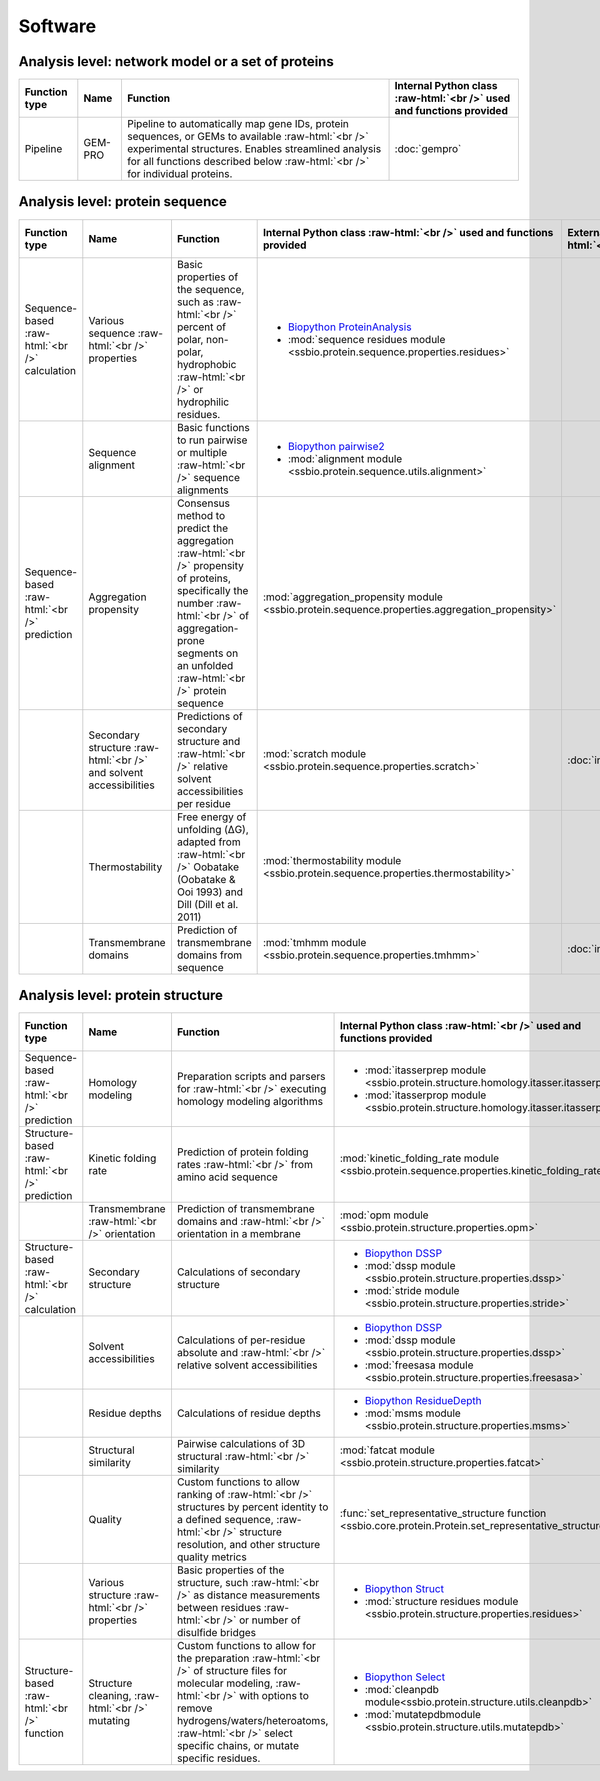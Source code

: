 .. _software:

********
Software
********

Analysis level: network model or a set of proteins
--------------------------------------------------

.. role:: raw-html(raw)
   :format: html

+---------------+---------+----------------------------------------------------------------------------------------------------------------------------------------------------------------------------------------------------------------------------------------+----------------------------------------------------------------------+
| Function type | Name    | Function                                                                                                                                                                                                                               | Internal Python class :raw-html:`<br />` used and functions provided |
+===============+=========+========================================================================================================================================================================================================================================+======================================================================+
| Pipeline      | GEM-PRO | Pipeline to automatically map gene IDs, protein sequences, or GEMs to available :raw-html:`<br />` experimental structures. Enables streamlined analysis for all functions described below :raw-html:`<br />` for individual proteins. | :doc:`gempro`                                                        |
+---------------+---------+----------------------------------------------------------------------------------------------------------------------------------------------------------------------------------------------------------------------------------------+----------------------------------------------------------------------+


Analysis level: protein sequence
--------------------------------

.. role:: raw-html(raw)
   :format: html

+-----------------------------------------------+--------------------------------------------------------------------+--------------------------------------------------------------------------------------------------------------------------------------------------------------------------------------------------------------------+-------------------------------------------------------------------------------------------------+-------------------------------------------------+------------------------------+-----------------------------------------------------------+
| Function type                                 | Name                                                               | Function                                                                                                                                                                                                           | Internal Python class :raw-html:`<br />` used and functions provided                            | External software :raw-html:`<br />` to install | Web server                   | Alternate external :raw-html:`<br />` software to install |
+===============================================+====================================================================+====================================================================================================================================================================================================================+=================================================================================================+=================================================+==============================+===========================================================+
| Sequence-based :raw-html:`<br />` calculation | Various sequence :raw-html:`<br />` properties                     | Basic properties of the sequence, such as :raw-html:`<br />` percent of polar, non-polar, hydrophobic :raw-html:`<br />` or hydrophilic residues.                                                                  | - `Biopython ProteinAnalysis`_                                                                  |                                                 |                              | :doc:`instructions/emboss` *pepstats*                     |
|                                               |                                                                    |                                                                                                                                                                                                                    | - :mod:`sequence residues module <ssbio.protein.sequence.properties.residues>`                  |                                                 |                              |                                                           |
+-----------------------------------------------+--------------------------------------------------------------------+--------------------------------------------------------------------------------------------------------------------------------------------------------------------------------------------------------------------+-------------------------------------------------------------------------------------------------+-------------------------------------------------+------------------------------+-----------------------------------------------------------+
|                                               | Sequence alignment                                                 | Basic functions to run pairwise or multiple :raw-html:`<br />` sequence alignments                                                                                                                                 | - `Biopython pairwise2`_                                                                        |                                                 |                              | :doc:`instructions/emboss` *needle*                       |
|                                               |                                                                    |                                                                                                                                                                                                                    | - :mod:`alignment module <ssbio.protein.sequence.utils.alignment>`                              |                                                 |                              |                                                           |
+-----------------------------------------------+--------------------------------------------------------------------+--------------------------------------------------------------------------------------------------------------------------------------------------------------------------------------------------------------------+-------------------------------------------------------------------------------------------------+-------------------------------------------------+------------------------------+-----------------------------------------------------------+
| Sequence-based :raw-html:`<br />` prediction  | Aggregation propensity                                             | Consensus method to predict the aggregation :raw-html:`<br />` propensity of proteins, specifically the number :raw-html:`<br />` of aggregation-prone segments on an unfolded :raw-html:`<br />` protein sequence | :mod:`aggregation_propensity module <ssbio.protein.sequence.properties.aggregation_propensity>` |                                                 | :doc:`instructions/amylpred` |                                                           |
+-----------------------------------------------+--------------------------------------------------------------------+--------------------------------------------------------------------------------------------------------------------------------------------------------------------------------------------------------------------+-------------------------------------------------------------------------------------------------+-------------------------------------------------+------------------------------+-----------------------------------------------------------+
|                                               | Secondary structure :raw-html:`<br />` and solvent accessibilities | Predictions of secondary structure and :raw-html:`<br />` relative solvent accessibilities per residue                                                                                                             | :mod:`scratch module <ssbio.protein.sequence.properties.scratch>`                               | :doc:`instructions/scratch`                     |                              |                                                           |
+-----------------------------------------------+--------------------------------------------------------------------+--------------------------------------------------------------------------------------------------------------------------------------------------------------------------------------------------------------------+-------------------------------------------------------------------------------------------------+-------------------------------------------------+------------------------------+-----------------------------------------------------------+
|                                               | Thermostability                                                    | Free energy of unfolding (ΔG), adapted from :raw-html:`<br />` Oobatake (Oobatake & Ooi 1993) and Dill (Dill et al. 2011)                                                                                          | :mod:`thermostability module <ssbio.protein.sequence.properties.thermostability>`               |                                                 |                              |                                                           |
+-----------------------------------------------+--------------------------------------------------------------------+--------------------------------------------------------------------------------------------------------------------------------------------------------------------------------------------------------------------+-------------------------------------------------------------------------------------------------+-------------------------------------------------+------------------------------+-----------------------------------------------------------+
|                                               | Transmembrane domains                                              | Prediction of transmembrane domains from sequence                                                                                                                                                                  | :mod:`tmhmm module <ssbio.protein.sequence.properties.tmhmm>`                                   | :doc:`instructions/tmhmm`                       |                              |                                                           |
+-----------------------------------------------+--------------------------------------------------------------------+--------------------------------------------------------------------------------------------------------------------------------------------------------------------------------------------------------------------+-------------------------------------------------------------------------------------------------+-------------------------------------------------+------------------------------+-----------------------------------------------------------+


Analysis level: protein structure
---------------------------------

.. role:: raw-html(raw)
   :format: html

+------------------------------------------------+-------------------------------------------------+-------------------------------------------------------------------------------------------------------------------------------------------------------------------------------------------------------------------------------------------------------------+---------------------------------------------------------------------------------------------------------+-------------------------------------------------+------------------------------+-----------------------------------------------------------+
| Function type                                  | Name                                            | Function                                                                                                                                                                                                                                                    | Internal Python class :raw-html:`<br />` used and functions provided                                    | External software :raw-html:`<br />` to install | Web server                   | Alternate external :raw-html:`<br />` software to install |
+================================================+=================================================+=============================================================================================================================================================================================================================================================+=========================================================================================================+=================================================+==============================+===========================================================+
| Sequence-based :raw-html:`<br />` prediction   | Homology modeling                               | Preparation scripts and parsers for :raw-html:`<br />` executing homology modeling algorithms                                                                                                                                                               | - :mod:`itasserprep module <ssbio.protein.structure.homology.itasser.itasserprep>`                      | :doc:`instructions/itasser`                     |                              |                                                           |
|                                                |                                                 |                                                                                                                                                                                                                                                             | - :mod:`itasserprop module <ssbio.protein.structure.homology.itasser.itasserprop>`                      |                                                 |                              |                                                           |
+------------------------------------------------+-------------------------------------------------+-------------------------------------------------------------------------------------------------------------------------------------------------------------------------------------------------------------------------------------------------------------+---------------------------------------------------------------------------------------------------------+-------------------------------------------------+------------------------------+-----------------------------------------------------------+
| Structure-based :raw-html:`<br />` prediction  | Kinetic folding rate                            | Prediction of protein folding rates :raw-html:`<br />` from amino acid sequence                                                                                                                                                                             | :mod:`kinetic_folding_rate module <ssbio.protein.sequence.properties.kinetic_folding_rate>`             |                                                 | :doc:`instructions/foldrate` |                                                           |
+------------------------------------------------+-------------------------------------------------+-------------------------------------------------------------------------------------------------------------------------------------------------------------------------------------------------------------------------------------------------------------+---------------------------------------------------------------------------------------------------------+-------------------------------------------------+------------------------------+-----------------------------------------------------------+
|                                                | Transmembrane :raw-html:`<br />` orientation    | Prediction of transmembrane domains and :raw-html:`<br />` orientation in a membrane                                                                                                                                                                        | :mod:`opm module <ssbio.protein.structure.properties.opm>`                                              |                                                 | :doc:`instructions/opm`      |                                                           |
+------------------------------------------------+-------------------------------------------------+-------------------------------------------------------------------------------------------------------------------------------------------------------------------------------------------------------------------------------------------------------------+---------------------------------------------------------------------------------------------------------+-------------------------------------------------+------------------------------+-----------------------------------------------------------+
| Structure-based :raw-html:`<br />` calculation | Secondary structure                             | Calculations of secondary structure                                                                                                                                                                                                                         | - `Biopython DSSP`_                                                                                     | :doc:`instructions/dssp`                        |                              | :doc:`instructions/stride`                                |
|                                                |                                                 |                                                                                                                                                                                                                                                             | - :mod:`dssp module <ssbio.protein.structure.properties.dssp>`                                          |                                                 |                              |                                                           |
|                                                |                                                 |                                                                                                                                                                                                                                                             | - :mod:`stride module <ssbio.protein.structure.properties.stride>`                                      |                                                 |                              |                                                           |
+------------------------------------------------+-------------------------------------------------+-------------------------------------------------------------------------------------------------------------------------------------------------------------------------------------------------------------------------------------------------------------+---------------------------------------------------------------------------------------------------------+-------------------------------------------------+------------------------------+-----------------------------------------------------------+
|                                                | Solvent accessibilities                         | Calculations of per-residue absolute and :raw-html:`<br />` relative solvent accessibilities                                                                                                                                                                | - `Biopython DSSP`_                                                                                     | :doc:`instructions/dssp`                        |                              | :doc:`instructions/freesasa`                              |
|                                                |                                                 |                                                                                                                                                                                                                                                             | - :mod:`dssp module <ssbio.protein.structure.properties.dssp>`                                          |                                                 |                              |                                                           |
|                                                |                                                 |                                                                                                                                                                                                                                                             | - :mod:`freesasa module <ssbio.protein.structure.properties.freesasa>`                                  |                                                 |                              |                                                           |
+------------------------------------------------+-------------------------------------------------+-------------------------------------------------------------------------------------------------------------------------------------------------------------------------------------------------------------------------------------------------------------+---------------------------------------------------------------------------------------------------------+-------------------------------------------------+------------------------------+-----------------------------------------------------------+
|                                                | Residue depths                                  | Calculations of residue depths                                                                                                                                                                                                                              | - `Biopython ResidueDepth`_                                                                             | :doc:`instructions/msms`                        |                              |                                                           |
|                                                |                                                 |                                                                                                                                                                                                                                                             | - :mod:`msms module <ssbio.protein.structure.properties.msms>`                                          |                                                 |                              |                                                           |
+------------------------------------------------+-------------------------------------------------+-------------------------------------------------------------------------------------------------------------------------------------------------------------------------------------------------------------------------------------------------------------+---------------------------------------------------------------------------------------------------------+-------------------------------------------------+------------------------------+-----------------------------------------------------------+
|                                                | Structural similarity                           | Pairwise calculations of 3D structural :raw-html:`<br />` similarity                                                                                                                                                                                        | :mod:`fatcat module <ssbio.protein.structure.properties.fatcat>`                                        | :doc:`instructions/fatcat`                      |                              |                                                           |
+------------------------------------------------+-------------------------------------------------+-------------------------------------------------------------------------------------------------------------------------------------------------------------------------------------------------------------------------------------------------------------+---------------------------------------------------------------------------------------------------------+-------------------------------------------------+------------------------------+-----------------------------------------------------------+
|                                                | Quality                                         | Custom functions to allow ranking of :raw-html:`<br />` structures by percent identity to a defined sequence, :raw-html:`<br />` structure resolution, and other structure quality metrics                                                                  | :func:`set_representative_structure function <ssbio.core.protein.Protein.set_representative_structure>` |                                                 |                              |                                                           |
+------------------------------------------------+-------------------------------------------------+-------------------------------------------------------------------------------------------------------------------------------------------------------------------------------------------------------------------------------------------------------------+---------------------------------------------------------------------------------------------------------+-------------------------------------------------+------------------------------+-----------------------------------------------------------+
|                                                | Various structure :raw-html:`<br />` properties | Basic properties of the structure, such :raw-html:`<br />` as distance measurements between residues :raw-html:`<br />` or number of disulfide bridges                                                                                                      | - `Biopython Struct`_                                                                                   |                                                 |                              |                                                           |
|                                                |                                                 |                                                                                                                                                                                                                                                             | - :mod:`structure residues module <ssbio.protein.structure.properties.residues>`                        |                                                 |                              |                                                           |
+------------------------------------------------+-------------------------------------------------+-------------------------------------------------------------------------------------------------------------------------------------------------------------------------------------------------------------------------------------------------------------+---------------------------------------------------------------------------------------------------------+-------------------------------------------------+------------------------------+-----------------------------------------------------------+
| Structure-based :raw-html:`<br />` function    | Structure cleaning, :raw-html:`<br />` mutating | Custom functions to allow for the preparation :raw-html:`<br />` of structure files for molecular modeling, :raw-html:`<br />` with options to remove hydrogens/waters/heteroatoms, :raw-html:`<br />` select specific chains, or mutate specific residues. | - `Biopython Select`_                                                                                   |                                                 | AmberTools_                  |                                                           |
|                                                |                                                 |                                                                                                                                                                                                                                                             | - :mod:`cleanpdb module<ssbio.protein.structure.utils.cleanpdb>`                                        |                                                 |                              |                                                           |
|                                                |                                                 |                                                                                                                                                                                                                                                             | - :mod:`mutatepdbmodule <ssbio.protein.structure.utils.mutatepdb>`                                      |                                                 |                              |                                                           |
+------------------------------------------------+-------------------------------------------------+-------------------------------------------------------------------------------------------------------------------------------------------------------------------------------------------------------------------------------------------------------------+---------------------------------------------------------------------------------------------------------+-------------------------------------------------+------------------------------+-----------------------------------------------------------+


.. Links

.. _Biopython Structure: http://biopython.org/wiki/The_Biopython_Structural_Bioinformatics_FAQ
.. _Biopython ProteinAnalysis: http://biopython.org/wiki/ProtParam
.. _Biopython pairwise2: http://biopython.org/DIST/docs/api/Bio.pairwise2-module.html
.. _Biopython DSSP: http://biopython.org/DIST/docs/api/Bio.PDB.DSSP%27-module.html
.. _Biopython ResidueDepth: http://biopython.org/DIST/docs/api/Bio.PDB.ResidueDepth%27-module.html
.. _Biopython Struct: http://biopython.org/wiki/Struct
.. _Biopython Select: http://biopython.org/DIST/docs/api/Bio.PDB.PDBIO%27.Select-class.html
.. _AmberTools: http://ambermd.org/#AmberTools
